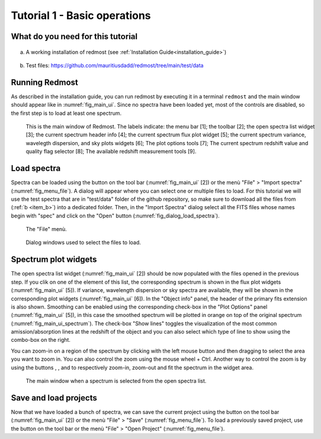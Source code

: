 .. _tutorial_1:

Tutorial 1 - Basic operations
=============================

What do you need for this tutorial
----------------------------------

    .. _item_a:

a) A working installation of redmost (see :ref:`Installation Guide<installation_guide>`)

    .. _item_b:

b) Test files: `https://github.com/mauritiusdadd/redmost/tree/main/test/data <https://github.com/mauritiusdadd/redmost/tree/main/test/data>`_

Running Redmost
---------------

As described in the installation guide, you can run redmost by executing it in
a terminal ``redmost`` and the main window should appear
like in :numref:`fig_main_ui`. Since no spectra have been loaded yet, most of
the controls are disabled, so the first step is to load at least one spectrum.

.. _fig_main_ui:
.. figure:: ../pics/main_ui_annotated.png
   :figwidth: 100 %
   :alt: Redmost main window.

   This is the main window of Redmost. The labels indicate:
   the menu bar [1]; the toolbar [2]; the open spectra list widget [3];
   the current spectrum header info [4]; the current spectrum flux plot
   widget [5]; the current spectrum variance, wavelegth dispersion, and sky
   plots widgets [6]; The plot options tools [7]; The current spectrum
   redshift value and quality flag selector [8]; The available redshift
   measurement tools [9].

Load spectra
------------

.. |import_spectra_ico| image:: ../pics/icons/file-plus.svg

Spectra can be loaded using the button |import_spectra_ico| on the tool bar
(:numref:`fig_main_ui` [2]) or the menù "File" > "Import spectra"
(:numref:`fig_menu_file`). A dialog will appear where you can select one or
multiple files to load. For this tutorial we will use the test spectra that are
in "test/data" folder of the github repository, so make sure to download all
the files from (:ref:`b <item_b>`) into a dedicated folder. Then, in the
"Import Spectra" dialog select all the FITS files whose names begin with
"spec" and click on the "Open" button (:numref:`fig_dialog_load_spectra`).

.. _fig_menu_file:
.. figure:: ../pics/menu_file.png
   :figwidth: 50 %
   :alt: File menù

   The "File" menù.

.. _fig_dialog_load_spectra:
.. figure:: ../pics/dialog_load_spectra.png
   :figwidth: 100 %
   :alt: Open file dialog

   Dialog windows used to select the files to load.

Spectrum plot widgets
---------------------

.. |zoom_in_ico| image:: ../pics/icons/zoom-in.svg
.. |zoom_out_ico| image:: ../pics/icons/zoom-out.svg
.. |zoom_fit_ico| image:: ../pics/icons/maximize.svg

The open spectra list widget (:numref:`fig_main_ui` [2]) should be now
populated with the files opened in the previous step. If you clik on one of
the element of this list, the corresponding spectrum is shown in the flux plot
widgets (:numref:`fig_main_ui` [5]). If variance, wavelength dispersion or sky
spectra are available, they will be shown in the corresponding plot widgets
(:numref:`fig_main_ui` [6]). In the "Object info" panel, the header of the
primary fits extension is also shown. Smoothing can be enabled using the
corresponding check-box in the "Plot Options" panel
(:numref:`fig_main_ui` [5]), in this case the smoothed spectrum will be plotted
in orange on top of the original spectrum (:numref:`fig_main_ui_spectrum`).
The check-box "Show lines" toggles the visualization of the most common
amission/absorption lines at the redshift of the object and you can also select
which type of line to show using the combo-box on the right.

You can zoom-in on a region of the spectrum by clicking with the left mouse
button and then dragging to select the area you want to zoom in. You can also
control the zoom using the mouse wheel + Ctrl.
Another way to control the zoom is by using the buttons |zoom_in_ico|,
|zoom_out_ico|, and |zoom_fit_ico| to respectively zoom-in, zoom-out and
fit the spectrum in the widget area.

.. _fig_main_ui_spectrum:
.. figure:: ../pics/main_ui_spectrum.png
   :figwidth: 100 %
   :alt: Main window showing a spectrum.

   The main window when a spectrum is selected from the open spectra list.



Save and load projects
----------------------

.. |save_project_ico| image:: ../pics/icons/save.svg
.. |load_project_ico| image:: ../pics/icons/folder.svg

Now that we have loaded a bunch of spectra, we can save the current project
using the button |save_project_ico| on the tool bar (:numref:`fig_main_ui` [2])
or the menù "File" > "Save" (:numref:`fig_menu_file`). To load a previously
saved project, use the button |load_project_ico| on the tool bar or the menù
"File" > "Open Project" (:numref:`fig_menu_file`).